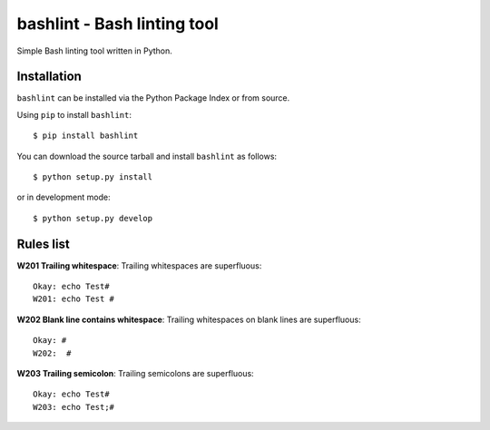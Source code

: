 ============================
bashlint - Bash linting tool
============================

Simple Bash linting tool written in Python.

.. image:: https://travis-ci.org/skudriashev/bashlint.svg?branch=master
   :target: https://travis-ci.org/skudriashev/bashlint

Installation
------------
``bashlint`` can be installed via the Python Package Index or from source.

Using ``pip`` to install ``bashlint``::

    $ pip install bashlint

You can download the source tarball and install ``bashlint`` as follows::

    $ python setup.py install

or in development mode::

    $ python setup.py develop


Rules list
----------
**W201 Trailing whitespace**: Trailing whitespaces are superfluous::

    Okay: echo Test#
    W201: echo Test #

**W202 Blank line contains whitespace**: Trailing whitespaces on blank lines
are superfluous::

    Okay: #
    W202:  #

**W203 Trailing semicolon**: Trailing semicolons are superfluous::

    Okay: echo Test#
    W203: echo Test;#
